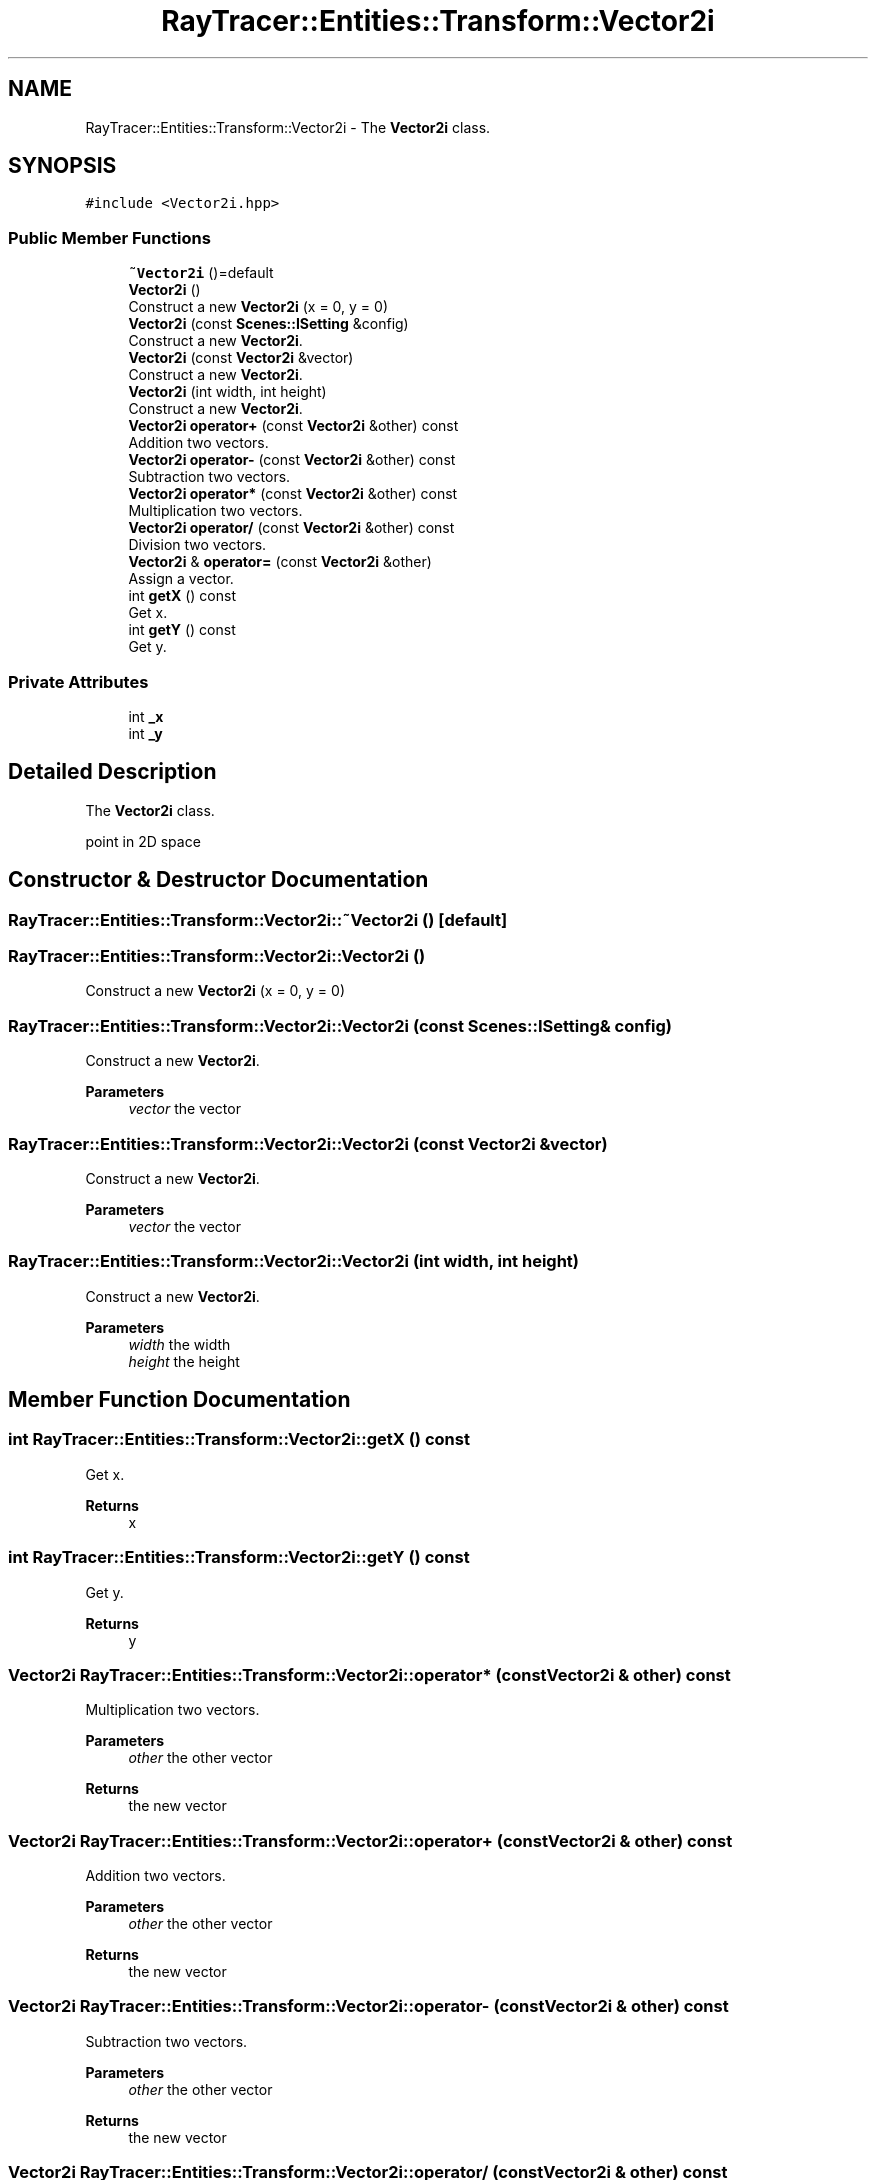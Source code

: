 .TH "RayTracer::Entities::Transform::Vector2i" 1 "Sun May 14 2023" "RayTracer" \" -*- nroff -*-
.ad l
.nh
.SH NAME
RayTracer::Entities::Transform::Vector2i \- The \fBVector2i\fP class\&.  

.SH SYNOPSIS
.br
.PP
.PP
\fC#include <Vector2i\&.hpp>\fP
.SS "Public Member Functions"

.in +1c
.ti -1c
.RI "\fB~Vector2i\fP ()=default"
.br
.ti -1c
.RI "\fBVector2i\fP ()"
.br
.RI "Construct a new \fBVector2i\fP (x = 0, y = 0) "
.ti -1c
.RI "\fBVector2i\fP (const \fBScenes::ISetting\fP &config)"
.br
.RI "Construct a new \fBVector2i\fP\&. "
.ti -1c
.RI "\fBVector2i\fP (const \fBVector2i\fP &vector)"
.br
.RI "Construct a new \fBVector2i\fP\&. "
.ti -1c
.RI "\fBVector2i\fP (int width, int height)"
.br
.RI "Construct a new \fBVector2i\fP\&. "
.ti -1c
.RI "\fBVector2i\fP \fBoperator+\fP (const \fBVector2i\fP &other) const"
.br
.RI "Addition two vectors\&. "
.ti -1c
.RI "\fBVector2i\fP \fBoperator\-\fP (const \fBVector2i\fP &other) const"
.br
.RI "Subtraction two vectors\&. "
.ti -1c
.RI "\fBVector2i\fP \fBoperator*\fP (const \fBVector2i\fP &other) const"
.br
.RI "Multiplication two vectors\&. "
.ti -1c
.RI "\fBVector2i\fP \fBoperator/\fP (const \fBVector2i\fP &other) const"
.br
.RI "Division two vectors\&. "
.ti -1c
.RI "\fBVector2i\fP & \fBoperator=\fP (const \fBVector2i\fP &other)"
.br
.RI "Assign a vector\&. "
.ti -1c
.RI "int \fBgetX\fP () const"
.br
.RI "Get x\&. "
.ti -1c
.RI "int \fBgetY\fP () const"
.br
.RI "Get y\&. "
.in -1c
.SS "Private Attributes"

.in +1c
.ti -1c
.RI "int \fB_x\fP"
.br
.ti -1c
.RI "int \fB_y\fP"
.br
.in -1c
.SH "Detailed Description"
.PP 
The \fBVector2i\fP class\&. 

point in 2D space 
.SH "Constructor & Destructor Documentation"
.PP 
.SS "RayTracer::Entities::Transform::Vector2i::~Vector2i ()\fC [default]\fP"

.SS "RayTracer::Entities::Transform::Vector2i::Vector2i ()"

.PP
Construct a new \fBVector2i\fP (x = 0, y = 0) 
.SS "RayTracer::Entities::Transform::Vector2i::Vector2i (const \fBScenes::ISetting\fP & config)"

.PP
Construct a new \fBVector2i\fP\&. 
.PP
\fBParameters\fP
.RS 4
\fIvector\fP the vector 
.RE
.PP

.SS "RayTracer::Entities::Transform::Vector2i::Vector2i (const \fBVector2i\fP & vector)"

.PP
Construct a new \fBVector2i\fP\&. 
.PP
\fBParameters\fP
.RS 4
\fIvector\fP the vector 
.RE
.PP

.SS "RayTracer::Entities::Transform::Vector2i::Vector2i (int width, int height)"

.PP
Construct a new \fBVector2i\fP\&. 
.PP
\fBParameters\fP
.RS 4
\fIwidth\fP the width 
.br
\fIheight\fP the height 
.RE
.PP

.SH "Member Function Documentation"
.PP 
.SS "int RayTracer::Entities::Transform::Vector2i::getX () const"

.PP
Get x\&. 
.PP
\fBReturns\fP
.RS 4
x 
.RE
.PP

.SS "int RayTracer::Entities::Transform::Vector2i::getY () const"

.PP
Get y\&. 
.PP
\fBReturns\fP
.RS 4
y 
.RE
.PP

.SS "\fBVector2i\fP RayTracer::Entities::Transform::Vector2i::operator* (const \fBVector2i\fP & other) const"

.PP
Multiplication two vectors\&. 
.PP
\fBParameters\fP
.RS 4
\fIother\fP the other vector
.RE
.PP
\fBReturns\fP
.RS 4
the new vector 
.RE
.PP

.SS "\fBVector2i\fP RayTracer::Entities::Transform::Vector2i::operator+ (const \fBVector2i\fP & other) const"

.PP
Addition two vectors\&. 
.PP
\fBParameters\fP
.RS 4
\fIother\fP the other vector
.RE
.PP
\fBReturns\fP
.RS 4
the new vector 
.RE
.PP

.SS "\fBVector2i\fP RayTracer::Entities::Transform::Vector2i::operator\- (const \fBVector2i\fP & other) const"

.PP
Subtraction two vectors\&. 
.PP
\fBParameters\fP
.RS 4
\fIother\fP the other vector
.RE
.PP
\fBReturns\fP
.RS 4
the new vector 
.RE
.PP

.SS "\fBVector2i\fP RayTracer::Entities::Transform::Vector2i::operator/ (const \fBVector2i\fP & other) const"

.PP
Division two vectors\&. 
.PP
\fBParameters\fP
.RS 4
\fIother\fP the other vector
.RE
.PP
\fBReturns\fP
.RS 4
the new vector 
.RE
.PP

.SS "\fBVector2i\fP& RayTracer::Entities::Transform::Vector2i::operator= (const \fBVector2i\fP & other)"

.PP
Assign a vector\&. 
.PP
\fBParameters\fP
.RS 4
\fIother\fP the other vector
.RE
.PP
\fBReturns\fP
.RS 4
the same vector modified 
.RE
.PP

.SH "Member Data Documentation"
.PP 
.SS "int RayTracer::Entities::Transform::Vector2i::_x\fC [private]\fP"

.SS "int RayTracer::Entities::Transform::Vector2i::_y\fC [private]\fP"


.SH "Author"
.PP 
Generated automatically by Doxygen for RayTracer from the source code\&.
